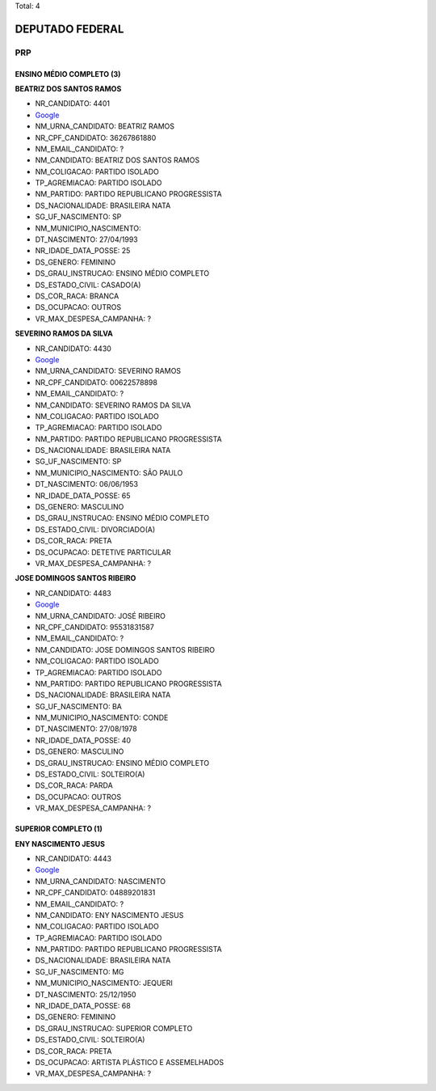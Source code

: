 Total: 4

DEPUTADO FEDERAL
================

PRP
---

ENSINO MÉDIO COMPLETO (3)
.........................

**BEATRIZ DOS SANTOS RAMOS**

- NR_CANDIDATO: 4401
- `Google <https://www.google.com/search?q=BEATRIZ+DOS+SANTOS+RAMOS>`_
- NM_URNA_CANDIDATO: BEATRIZ RAMOS
- NR_CPF_CANDIDATO: 36267861880
- NM_EMAIL_CANDIDATO: ?
- NM_CANDIDATO: BEATRIZ DOS SANTOS RAMOS
- NM_COLIGACAO: PARTIDO ISOLADO
- TP_AGREMIACAO: PARTIDO ISOLADO
- NM_PARTIDO: PARTIDO REPUBLICANO PROGRESSISTA
- DS_NACIONALIDADE: BRASILEIRA NATA
- SG_UF_NASCIMENTO: SP
- NM_MUNICIPIO_NASCIMENTO:  
- DT_NASCIMENTO: 27/04/1993
- NR_IDADE_DATA_POSSE: 25
- DS_GENERO: FEMININO
- DS_GRAU_INSTRUCAO: ENSINO MÉDIO COMPLETO
- DS_ESTADO_CIVIL: CASADO(A)
- DS_COR_RACA: BRANCA
- DS_OCUPACAO: OUTROS
- VR_MAX_DESPESA_CAMPANHA: ?


**SEVERINO RAMOS DA SILVA**

- NR_CANDIDATO: 4430
- `Google <https://www.google.com/search?q=SEVERINO+RAMOS+DA+SILVA>`_
- NM_URNA_CANDIDATO: SEVERINO RAMOS
- NR_CPF_CANDIDATO: 00622578898
- NM_EMAIL_CANDIDATO: ?
- NM_CANDIDATO: SEVERINO RAMOS DA SILVA
- NM_COLIGACAO: PARTIDO ISOLADO
- TP_AGREMIACAO: PARTIDO ISOLADO
- NM_PARTIDO: PARTIDO REPUBLICANO PROGRESSISTA
- DS_NACIONALIDADE: BRASILEIRA NATA
- SG_UF_NASCIMENTO: SP
- NM_MUNICIPIO_NASCIMENTO: SÃO PAULO
- DT_NASCIMENTO: 06/06/1953
- NR_IDADE_DATA_POSSE: 65
- DS_GENERO: MASCULINO
- DS_GRAU_INSTRUCAO: ENSINO MÉDIO COMPLETO
- DS_ESTADO_CIVIL: DIVORCIADO(A)
- DS_COR_RACA: PRETA
- DS_OCUPACAO: DETETIVE PARTICULAR
- VR_MAX_DESPESA_CAMPANHA: ?


**JOSE DOMINGOS SANTOS RIBEIRO**

- NR_CANDIDATO: 4483
- `Google <https://www.google.com/search?q=JOSE+DOMINGOS+SANTOS+RIBEIRO>`_
- NM_URNA_CANDIDATO: JOSÉ RIBEIRO
- NR_CPF_CANDIDATO: 95531831587
- NM_EMAIL_CANDIDATO: ?
- NM_CANDIDATO: JOSE DOMINGOS SANTOS RIBEIRO
- NM_COLIGACAO: PARTIDO ISOLADO
- TP_AGREMIACAO: PARTIDO ISOLADO
- NM_PARTIDO: PARTIDO REPUBLICANO PROGRESSISTA
- DS_NACIONALIDADE: BRASILEIRA NATA
- SG_UF_NASCIMENTO: BA
- NM_MUNICIPIO_NASCIMENTO: CONDE
- DT_NASCIMENTO: 27/08/1978
- NR_IDADE_DATA_POSSE: 40
- DS_GENERO: MASCULINO
- DS_GRAU_INSTRUCAO: ENSINO MÉDIO COMPLETO
- DS_ESTADO_CIVIL: SOLTEIRO(A)
- DS_COR_RACA: PARDA
- DS_OCUPACAO: OUTROS
- VR_MAX_DESPESA_CAMPANHA: ?


SUPERIOR COMPLETO (1)
.....................

**ENY NASCIMENTO JESUS**

- NR_CANDIDATO: 4443
- `Google <https://www.google.com/search?q=ENY+NASCIMENTO+JESUS>`_
- NM_URNA_CANDIDATO: NASCIMENTO
- NR_CPF_CANDIDATO: 04889201831
- NM_EMAIL_CANDIDATO: ?
- NM_CANDIDATO: ENY NASCIMENTO JESUS
- NM_COLIGACAO: PARTIDO ISOLADO
- TP_AGREMIACAO: PARTIDO ISOLADO
- NM_PARTIDO: PARTIDO REPUBLICANO PROGRESSISTA
- DS_NACIONALIDADE: BRASILEIRA NATA
- SG_UF_NASCIMENTO: MG
- NM_MUNICIPIO_NASCIMENTO: JEQUERI
- DT_NASCIMENTO: 25/12/1950
- NR_IDADE_DATA_POSSE: 68
- DS_GENERO: FEMININO
- DS_GRAU_INSTRUCAO: SUPERIOR COMPLETO
- DS_ESTADO_CIVIL: SOLTEIRO(A)
- DS_COR_RACA: PRETA
- DS_OCUPACAO: ARTISTA PLÁSTICO E ASSEMELHADOS
- VR_MAX_DESPESA_CAMPANHA: ?

